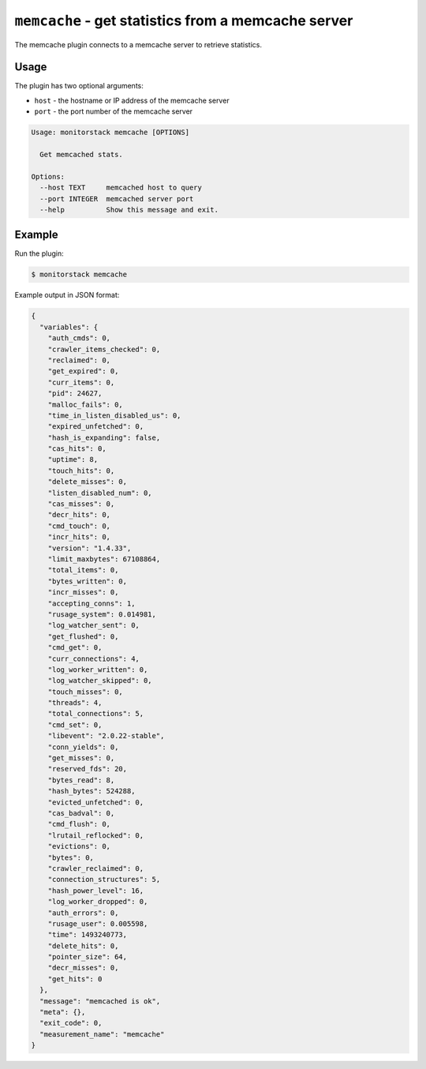 ``memcache`` - get statistics from a memcache server
====================================================

The memcache plugin connects to a memcache server to retrieve statistics.

Usage
-----

The plugin has two optional arguments:

* ``host`` - the hostname or IP address of the memcache server
* ``port`` - the port number of the memcache server

.. code-block:: console

    Usage: monitorstack memcache [OPTIONS]

      Get memcached stats.

    Options:
      --host TEXT     memcached host to query
      --port INTEGER  memcached server port
      --help          Show this message and exit.


Example
-------

Run the plugin:

.. code-block:: console

    $ monitorstack memcache

Example output in JSON format:

.. code-block:: json

    {
      "variables": {
        "auth_cmds": 0,
        "crawler_items_checked": 0,
        "reclaimed": 0,
        "get_expired": 0,
        "curr_items": 0,
        "pid": 24627,
        "malloc_fails": 0,
        "time_in_listen_disabled_us": 0,
        "expired_unfetched": 0,
        "hash_is_expanding": false,
        "cas_hits": 0,
        "uptime": 8,
        "touch_hits": 0,
        "delete_misses": 0,
        "listen_disabled_num": 0,
        "cas_misses": 0,
        "decr_hits": 0,
        "cmd_touch": 0,
        "incr_hits": 0,
        "version": "1.4.33",
        "limit_maxbytes": 67108864,
        "total_items": 0,
        "bytes_written": 0,
        "incr_misses": 0,
        "accepting_conns": 1,
        "rusage_system": 0.014981,
        "log_watcher_sent": 0,
        "get_flushed": 0,
        "cmd_get": 0,
        "curr_connections": 4,
        "log_worker_written": 0,
        "log_watcher_skipped": 0,
        "touch_misses": 0,
        "threads": 4,
        "total_connections": 5,
        "cmd_set": 0,
        "libevent": "2.0.22-stable",
        "conn_yields": 0,
        "get_misses": 0,
        "reserved_fds": 20,
        "bytes_read": 8,
        "hash_bytes": 524288,
        "evicted_unfetched": 0,
        "cas_badval": 0,
        "cmd_flush": 0,
        "lrutail_reflocked": 0,
        "evictions": 0,
        "bytes": 0,
        "crawler_reclaimed": 0,
        "connection_structures": 5,
        "hash_power_level": 16,
        "log_worker_dropped": 0,
        "auth_errors": 0,
        "rusage_user": 0.005598,
        "time": 1493240773,
        "delete_hits": 0,
        "pointer_size": 64,
        "decr_misses": 0,
        "get_hits": 0
      },
      "message": "memcached is ok",
      "meta": {},
      "exit_code": 0,
      "measurement_name": "memcache"
    }
